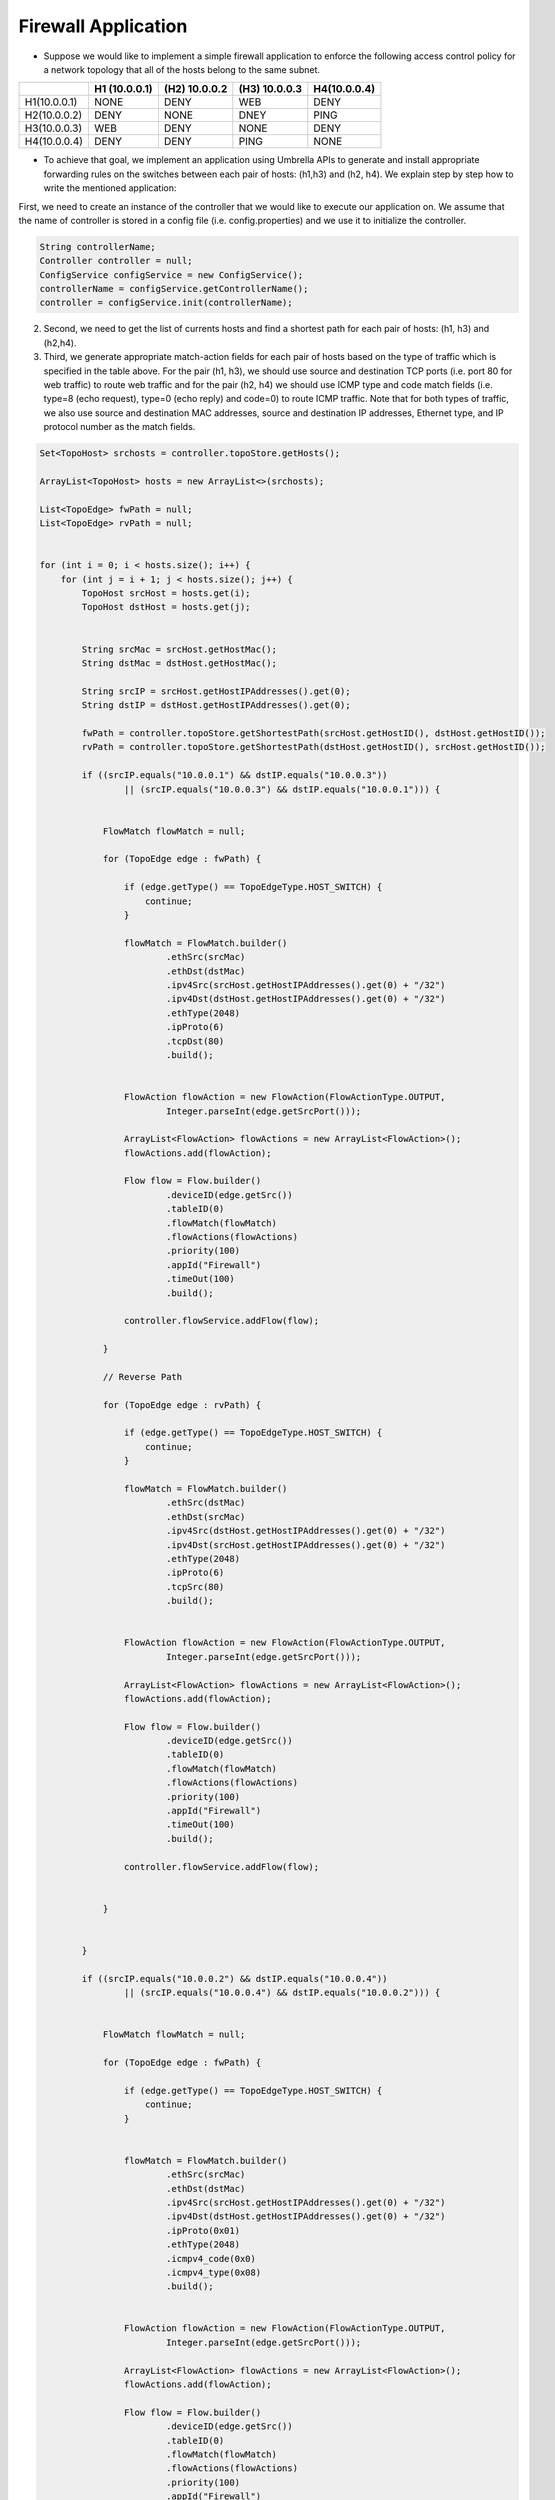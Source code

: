 Firewall Application
~~~~~~~~~~~~~~~~~~~~~


* Suppose we would like to implement a simple firewall application  to enforce the following access control policy for a network topology that all of the hosts belong to the same subnet. 


+--------------+-----------------+-----------------+-----------------+-----------------+
|              | H1 (10.0.0.1)   | (H2) 10.0.0.2   | (H3) 10.0.0.3   | H4(10.0.0.4)    |
+==============+=================+=================+=================+=================+
| H1(10.0.0.1) | NONE            | DENY            | WEB             | DENY            | 
+--------------+-----------------+-----------------+-----------------+-----------------+
| H2(10.0.0.2) | DENY            | NONE            | DNEY            | PING            |
+--------------+-----------------+-----------------+-----------------+-----------------+
| H3(10.0.0.3) | WEB             | DENY            | NONE            | DENY            |
+--------------+-----------------+-----------------+-----------------+-----------------+
| H4(10.0.0.4) | DENY            | DENY            | PING            | NONE            | 
+--------------+-----------------+-----------------+-----------------+-----------------+

* To achieve that goal, we implement an application using Umbrella APIs to generate and install appropriate forwarding rules on the switches between each pair of hosts: (h1,h3) and (h2, h4). We explain step by step how to write the mentioned application:

First, we need to create an instance of the controller that we would like to execute our application on. We assume that the name of controller is stored in a config file (i.e. config.properties) and we use it to initialize the controller. 

.. code-block:: java 
        
    String controllerName;
    Controller controller = null;
    ConfigService configService = new ConfigService();
    controllerName = configService.getControllerName();
    controller = configService.init(controllerName);



2. Second, we need to get the list of currents hosts and find a shortest path for each pair of hosts: (h1, h3) and (h2,h4). 

3. Third, we generate appropriate match-action fields for each pair of hosts based on the type of traffic which is specified in the table above. For the pair (h1, h3), we should use source and destination TCP ports (i.e. port 80 for web traffic) to route web traffic and for the pair (h2, h4) we should use ICMP type and code match fields (i.e. type=8 (echo request), type=0 (echo reply) and code=0) to route ICMP traffic. Note that for both types of traffic, we also use source and destination MAC addresses, source and destination IP addresses, Ethernet type, and IP protocol number as the match fields. 

.. code-block:: java

        Set<TopoHost> srchosts = controller.topoStore.getHosts();

        ArrayList<TopoHost> hosts = new ArrayList<>(srchosts);

        List<TopoEdge> fwPath = null;
        List<TopoEdge> rvPath = null;


        for (int i = 0; i < hosts.size(); i++) {
            for (int j = i + 1; j < hosts.size(); j++) {
                TopoHost srcHost = hosts.get(i);
                TopoHost dstHost = hosts.get(j);


                String srcMac = srcHost.getHostMac();
                String dstMac = dstHost.getHostMac();

                String srcIP = srcHost.getHostIPAddresses().get(0);
                String dstIP = dstHost.getHostIPAddresses().get(0);

                fwPath = controller.topoStore.getShortestPath(srcHost.getHostID(), dstHost.getHostID());
                rvPath = controller.topoStore.getShortestPath(dstHost.getHostID(), srcHost.getHostID());

                if ((srcIP.equals("10.0.0.1") && dstIP.equals("10.0.0.3"))
                        || (srcIP.equals("10.0.0.3") && dstIP.equals("10.0.0.1"))) {


                    FlowMatch flowMatch = null;

                    for (TopoEdge edge : fwPath) {

                        if (edge.getType() == TopoEdgeType.HOST_SWITCH) {
                            continue;
                        }

                        flowMatch = FlowMatch.builder()
                                .ethSrc(srcMac)
                                .ethDst(dstMac)
                                .ipv4Src(srcHost.getHostIPAddresses().get(0) + "/32")
                                .ipv4Dst(dstHost.getHostIPAddresses().get(0) + "/32")
                                .ethType(2048)
                                .ipProto(6)
                                .tcpDst(80)
                                .build();


                        FlowAction flowAction = new FlowAction(FlowActionType.OUTPUT,
                                Integer.parseInt(edge.getSrcPort()));

                        ArrayList<FlowAction> flowActions = new ArrayList<FlowAction>();
                        flowActions.add(flowAction);

                        Flow flow = Flow.builder()
                                .deviceID(edge.getSrc())
                                .tableID(0)
                                .flowMatch(flowMatch)
                                .flowActions(flowActions)
                                .priority(100)
                                .appId("Firewall")
                                .timeOut(100)
                                .build();

                        controller.flowService.addFlow(flow);

                    }

                    // Reverse Path

                    for (TopoEdge edge : rvPath) {

                        if (edge.getType() == TopoEdgeType.HOST_SWITCH) {
                            continue;
                        }

                        flowMatch = FlowMatch.builder()
                                .ethSrc(dstMac)
                                .ethDst(srcMac)
                                .ipv4Src(dstHost.getHostIPAddresses().get(0) + "/32")
                                .ipv4Dst(srcHost.getHostIPAddresses().get(0) + "/32")
                                .ethType(2048)
                                .ipProto(6)
                                .tcpSrc(80)
                                .build();


                        FlowAction flowAction = new FlowAction(FlowActionType.OUTPUT,
                                Integer.parseInt(edge.getSrcPort()));

                        ArrayList<FlowAction> flowActions = new ArrayList<FlowAction>();
                        flowActions.add(flowAction);

                        Flow flow = Flow.builder()
                                .deviceID(edge.getSrc())
                                .tableID(0)
                                .flowMatch(flowMatch)
                                .flowActions(flowActions)
                                .priority(100)
                                .appId("Firewall")
                                .timeOut(100)
                                .build();

                        controller.flowService.addFlow(flow);


                    }


                }

                if ((srcIP.equals("10.0.0.2") && dstIP.equals("10.0.0.4"))
                        || (srcIP.equals("10.0.0.4") && dstIP.equals("10.0.0.2"))) {


                    FlowMatch flowMatch = null;

                    for (TopoEdge edge : fwPath) {

                        if (edge.getType() == TopoEdgeType.HOST_SWITCH) {
                            continue;
                        }


                        flowMatch = FlowMatch.builder()
                                .ethSrc(srcMac)
                                .ethDst(dstMac)
                                .ipv4Src(srcHost.getHostIPAddresses().get(0) + "/32")
                                .ipv4Dst(dstHost.getHostIPAddresses().get(0) + "/32")
                                .ipProto(0x01)
                                .ethType(2048)
                                .icmpv4_code(0x0)
                                .icmpv4_type(0x08)
                                .build();


                        FlowAction flowAction = new FlowAction(FlowActionType.OUTPUT,
                                Integer.parseInt(edge.getSrcPort()));

                        ArrayList<FlowAction> flowActions = new ArrayList<FlowAction>();
                        flowActions.add(flowAction);

                        Flow flow = Flow.builder()
                                .deviceID(edge.getSrc())
                                .tableID(0)
                                .flowMatch(flowMatch)
                                .flowActions(flowActions)
                                .priority(100)
                                .appId("Firewall")
                                .timeOut(100)
                                .build();

                        controller.flowService.addFlow(flow);


                    }
                    // Reverse Path

                    for (TopoEdge edge : rvPath) {

                        if (edge.getType() == TopoEdgeType.HOST_SWITCH) {
                            continue;
                        }


                        flowMatch = FlowMatch.builder()
                                .ethSrc(dstMac)
                                .ethDst(srcMac)
                                .ipv4Src(dstHost.getHostIPAddresses().get(0) + "/32")
                                .ipv4Dst(srcHost.getHostIPAddresses().get(0) + "/32")
                                .ipProto(0x01)
                                .ethType(2048)
                                .icmpv4_code(0x0)
                                .icmpv4_type(0x0)
                                .build();


                        FlowAction flowAction = new FlowAction(FlowActionType.OUTPUT,
                                Integer.parseInt(edge.getSrcPort()));

                        ArrayList<FlowAction> flowActions = new ArrayList<FlowAction>();
                        flowActions.add(flowAction);

                        Flow flow = Flow.builder()
                                .deviceID(edge.getSrc())
                                .tableID(0)
                                .flowMatch(flowMatch)
                                .flowActions(flowActions)
                                .priority(100)
                                .appId("Firewall")
                                .timeOut(100)
                                .build();

                        controller.flowService.addFlow(flow);


                    }


                }


            }
        }



Testing the Forwarding Application on ONOS controller
------------------------------------------------------
* In this section, we explain a Mininet simulation scenario that can be used to test the forwarding application on ONOS controller:

1. First, you need to install and run ONOS on your local machine using the guidelines that have been posted on ONOS website: `ONOS GUIDES`_

2. Second, you need to download and install Mininet using the guidelines that have been posted on Mininet website: `Mininet`_

3. Third, execute the following commands to run a Mininet simulation scenario that simulates a leaf-spine network topology with 6 hosts::
   
         $ cd mininet_examples
         $ sudo python leaf_spine.py
    
   
4. Forth, run pingall to detect all of the hosts in the network topology. ONOS runs a reactive forwarding application by default. 

4. Fifth, package umbrella source codes using the following command::

        $ mvn package
   
5. Finally, execute the application using the following command to install rules on network switches::

        $java -cp target/umbrella-1.0-SNAPSHOT-jar-with-dependencies.jar apps.Firewall onos

Testing the Forwarding Application on OpenDayLight controller
-------------------------------------------------------------
1. First, you need to install and run ONOS on your local machine using the guidelines that have been posted on ONOS website: `ODL GUIDES`_

2. Second, you need to download and install Mininet using the guidelines that have been posted on Mininet website: `Mininet`_

3. Third, execute the following commands to run a Mininet simulation scenario that simulates a leaf-spine network topology with 6 hosts::
   
         $ cd mininet_examples
         $ sudo python leaf_spine.py
    
   
4. Forth, run pingall to detect all of the hosts in the network topology. ONOS runs a reactive forwarding application by default. 

4. Fifth, package umbrella source codes using the following command::

        $ mvn package
   
5. Finally, execute the application using the following command to install rules on network switches::

        $java -cp target/umbrella-1.0-SNAPSHOT-jar-with-dependencies.jar apps.Firewall odl






.. _Mininet: http://mininet.org/download/
.. _ONOS GUIDES: https://wiki.onosproject.org/display/ONOS/Guides
.. _ODL GUIDES: http://docs.opendaylight.org/en/stable-oxygen/getting-started-guide/installing_opendaylight.html
